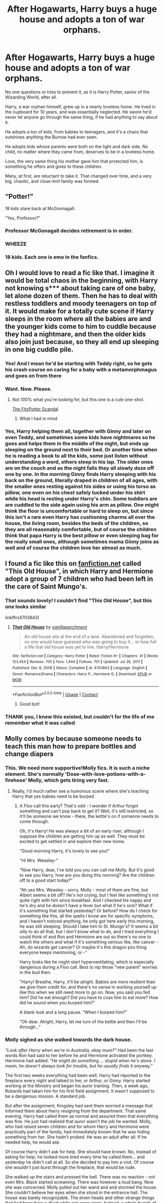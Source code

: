 #+TITLE: After Hogawarts, Harry buys a huge house and adopts a ton of war orphans.

* After Hogawarts, Harry buys a huge house and adopts a ton of war orphans.
:PROPERTIES:
:Author: bunncatart
:Score: 468
:DateUnix: 1619004094.0
:DateShort: 2021-Apr-21
:FlairText: Prompt
:END:
No one questions or tries to prevent it, as it is Harry Potter, savior of the Wizarding World, after all.

Harry, a war orphan himself, grew up in a nearly loveless home. He lived in the cupboard for 10 years, and was essentially neglected. He swore he'd never let anyone go through the same thing, if he had anything to say about it.

He adopts a ton of kids, from babies to teenagers, and it's a chaos that outshines anything the Burrow had ever seen.

He adopts kids whose parents were both on the light and dark side. No child, no matter where they came from, deserves to be in a loveless home.

Love, the very same thing his mother gave him that protected him, is something he offers and gives to these children.

Many, at first, are reluctant to take it. That changed over time, and a very big, chaotic, and close-knit family was formed.


** “Potter!”

18 kids stare back at McGonnagall.

“Yes, Professor?”
:PROPERTIES:
:Author: jljl2902
:Score: 318
:DateUnix: 1619011689.0
:DateShort: 2021-Apr-21
:END:

*** Professor McGonagall decides retirement is in order.
:PROPERTIES:
:Author: bunncatart
:Score: 231
:DateUnix: 1619015841.0
:DateShort: 2021-Apr-21
:END:


*** *WHEEZE*
:PROPERTIES:
:Author: MorsPeverell
:Score: 91
:DateUnix: 1619015286.0
:DateShort: 2021-Apr-21
:END:


*** 18 kids. Each one is emo in the fanfics.
:PROPERTIES:
:Author: DrChaseMeridean
:Score: 19
:DateUnix: 1619065664.0
:DateShort: 2021-Apr-22
:END:


** Oh I would love to read a fic like that. I imagine it would be total chaos in the beginning, with Harry not knowing s*** about taking care of one baby, let alone dozen of them. Then he has to deal with restless toddlers and moody teenagers on top of it. It would make for a totally cute scene if Harry sleeps in the room where all the babies are and the younger kids come to him to cuddle because they had a nightmare, and then the older kids also join just because, so they all end up sleeping in one big cuddle pile.
:PROPERTIES:
:Author: Key-Leopard-3618
:Score: 188
:DateUnix: 1619007802.0
:DateShort: 2021-Apr-21
:END:

*** Yes! And I mean he'd be starting with Teddy right, so he gets his crash course on caring for a baby with a metamorphmagus and goes on from there
:PROPERTIES:
:Author: karigan_g
:Score: 101
:DateUnix: 1619015215.0
:DateShort: 2021-Apr-21
:END:


*** Want. Now. Please.
:PROPERTIES:
:Author: bunncatart
:Score: 55
:DateUnix: 1619011447.0
:DateShort: 2021-Apr-21
:END:

**** Not 100% what you're looking for, but this one is a cute one-shot.

[[https://www.fanfiction.net/s/4023872/1/The-FitzPotter-Scandal][The FitzPotter Scandal]]
:PROPERTIES:
:Author: LadyLithium
:Score: 20
:DateUnix: 1619045216.0
:DateShort: 2021-Apr-22
:END:

***** What I had in mind
:PROPERTIES:
:Author: Termsndconditions
:Score: 3
:DateUnix: 1619046854.0
:DateShort: 2021-Apr-22
:END:


*** Yes, Harry helping them all, together with Ginny and later on even Teddy, and sometimes some kids have nightmares so he goes and helps them in the middle of the night, but ends up sleeping on the ground next to their bed. Or another time when he is reading a book to all the kids, some just listen without understanding a word, others sleep in his lap. The older ones are on the couch and as the night falls they all slowly doze off one by one. In the morning Ginny finds Harry sleeping with his back on the ground, literally draped in children of all ages, with the smaller ones resting against his sides or using his torso as pillow, one even on his chest safely tucked under his shirt while his head is resting under Harry's chin. Some toddlers are are cuddled to the side again using his arm as pillow. One might think the floor is uncomfortable or hard to sleep on, but since this isn't a rare even Harry has cushioning charms all over the house, the living room, besides the beds of the children, so they are all reasonably comfortable, but of course the children think that papa Harry is the best pillow or even sleeping bag for the really small ones, although sometimes mama Ginny joins as well and of course the children love her almost as much.
:PROPERTIES:
:Author: Matisse_05
:Score: 13
:DateUnix: 1619028737.0
:DateShort: 2021-Apr-21
:END:


** I found a fic like this on [[https://fanfiction.net][fanfiction.net]] called "This Old House", in which Harry and Hermione adopt a group of 7 children who had been left in the care of Saint Mungo's.
:PROPERTIES:
:Author: Zalanor1
:Score: 46
:DateUnix: 1619008061.0
:DateShort: 2021-Apr-21
:END:

*** That sounds lovely! I couldn't find "This Old House", but this one looks similar

linkffn(4703843)
:PROPERTIES:
:Author: Rocket151
:Score: 18
:DateUnix: 1619009531.0
:DateShort: 2021-Apr-21
:END:

**** [[https://www.fanfiction.net/s/4703843/1/][*/That Old House/*]] by [[https://www.fanfiction.net/u/1754880/vanillaparchment][/vanillaparchment/]]

#+begin_quote
  An old house sits at the end of a lane. Abandoned and forgotten, no one would have guessed who was going to buy it... or how full a life that old house was yet to live. Harry/Hermione
#+end_quote

^{/Site/:} ^{fanfiction.net} ^{*|*} ^{/Category/:} ^{Harry} ^{Potter} ^{*|*} ^{/Rated/:} ^{Fiction} ^{K+} ^{*|*} ^{/Chapters/:} ^{41} ^{*|*} ^{/Words/:} ^{123,454} ^{*|*} ^{/Reviews/:} ^{705} ^{*|*} ^{/Favs/:} ^{1,444} ^{*|*} ^{/Follows/:} ^{701} ^{*|*} ^{/Updated/:} ^{Jul} ^{26,} ^{2011} ^{*|*} ^{/Published/:} ^{Dec} ^{8,} ^{2008} ^{*|*} ^{/Status/:} ^{Complete} ^{*|*} ^{/id/:} ^{4703843} ^{*|*} ^{/Language/:} ^{English} ^{*|*} ^{/Genre/:} ^{Romance/Drama} ^{*|*} ^{/Characters/:} ^{Harry} ^{P.,} ^{Hermione} ^{G.} ^{*|*} ^{/Download/:} ^{[[http://www.ff2ebook.com/old/ffn-bot/index.php?id=4703843&source=ff&filetype=epub][EPUB]]} ^{or} ^{[[http://www.ff2ebook.com/old/ffn-bot/index.php?id=4703843&source=ff&filetype=mobi][MOBI]]}

--------------

*FanfictionBot*^{2.0.0-beta} | [[https://github.com/FanfictionBot/reddit-ffn-bot/wiki/Usage][Usage]] | [[https://www.reddit.com/message/compose?to=tusing][Contact]]
:PROPERTIES:
:Author: FanfictionBot
:Score: 26
:DateUnix: 1619009551.0
:DateShort: 2021-Apr-21
:END:

***** Good bot!
:PROPERTIES:
:Author: LadyLachesis
:Score: 9
:DateUnix: 1619021387.0
:DateShort: 2021-Apr-21
:END:


*** THANK you, I knew this existed, but couldn't for the life of me remember what it was called
:PROPERTIES:
:Author: AevnNoram
:Score: 12
:DateUnix: 1619014747.0
:DateShort: 2021-Apr-21
:END:


** Molly comes by because someone needs to teach this man how to prepare bottles and change diapers
:PROPERTIES:
:Author: ThePlotmaster123
:Score: 124
:DateUnix: 1619011899.0
:DateShort: 2021-Apr-21
:END:

*** This. We need more supportive!Molly fics. It is such a niche element. She's normally 'Dose-with-love-potions-with-a-firehose' Molly, which gets tiring very fast.
:PROPERTIES:
:Author: Roncom234
:Score: 105
:DateUnix: 1619012451.0
:DateShort: 2021-Apr-21
:END:

**** Really, I'd much rather see a humorous scene where she's teaching Harry that yes babies need to be burped
:PROPERTIES:
:Author: ThePlotmaster123
:Score: 52
:DateUnix: 1619017869.0
:DateShort: 2021-Apr-21
:END:

***** A Floo call this early? That's odd - I wonder if Arthur forgot something and can't pop back to get it? Well, it's still restricted, so it'll be someone we know - there, the kettle's on if someone needs to come through.

Oh, it's Harry! He was always a bit of an early riser, although I suppose the children are getting him up as well. They must be excited to get settled in and explore their new home.

"Good morning Harry, it's lovely to see you!"

"Hi Mrs. Weasley-"

"Now Harry, dear, I've told you you can call me Molly. But it's good to see you Harry, how are you doing this morning? Are the children off to a good start today?"

"Ah yes Mrs. Weasley - sorry, Molly - most of them are fine, but Albert seems a bit off? He's not crying, but I feel like something's not quite right with him since breakfast. And I checked his nappy and he's dry and he doesn't have a fever but what if he's sick? What if it's something that started yesterday? Or before? How do I check for something like this, all the spells I know are for specific symptoms, and I haven't noticed anything, he only got here early this morning, he was still sleeping. Should I take him to St. Mungo's? It seems a bit silly to do all that, but I don't know what to do, and I tried everything I could think of and Ron and Hermione are out so there's no one to watch the others and what if it's something serious like, like cancer - Ah, do wizards get cancer? Or maybe it's this dragon pox thing everyone keeps mentioning, or -"

Harry looks like he might start hyperventilating, which is especially dangerous during a Floo call. Best to nip those "new parent" worries in the bud then.

"Harry! Breathe, Harry, it'll be alright. Babies are more resilient than we give them credit for, and there's no sense in working yourself up like this when we still need more to go on. Now, you said you fed him? Did he eat enough? Did you have to coax him to eat more? How did he sound when you burped him?"

A blank look and a long pause. "When I burped him?"

"Oh dear. Alright, Harry, let me turn of the kettle and then I'll be through..."
:PROPERTIES:
:Author: midasgoldentouch
:Score: 67
:DateUnix: 1619023837.0
:DateShort: 2021-Apr-21
:END:


*** Molly sighed as she walked towards the dark house.

/"Look after Harry when we're in Australia, okay mum?"/ Had been the last words Ron had said to her before he and Hermione activated the portkey. Hermione had added: /"He might do something ... stupid when he's alone. I mean, he doesn't/ always /look for trouble, but he usually finds it anyway."/

The first two weeks everything had been well. Harry had reported to the fireplace every night and talked to her, or Arthur, or Ginny. Harry started working at the Ministry and began his auror training. Then, a week ago, Robards had taken him for his first field assignment. It wasn't supposed to be a dangerous mission. A standard job.

But after the assignment, Kingsley had sent them worried a message that informed them about Harry resigning from the department. That same evening, Harry had called them as normal and assured them that everything was fine. He just had realized that auror wasn't the job he wanted. Molly, who had raised seven children and for whom Harry and Hermione were practically part of the family, had immediately known that he was hiding something from her. She hadn't probed. He was an adult after all. If he needed help, he would ask.

Of course Harry didn't ask for help. She should have known. No, instead of asking for help, he looked more tired every time he called them... and yesterday he didn't call at all. So she decided to pay him a visit. Of course she wouldn't just burst through the fireplace, that would be rude.

She walked up the stairs and pressed the bell. There was no reaction - not even Mrs. Black started screaming. There was however a loud bang. Now she was concerned. Molly pulled out her wand and and stormed the house. She couldn't believe her eyes when she stood in the entrance hall. The house was barely recognizable. The elven heads and other strange things that had been here a short while ago were gone. Instead, a whole bunch of children ran down the stairs. Four girls and two boys, ages three to ten, stared at her.

They saw her wand and began to scream loudly. Then the chaos really began. Several of the old portraits fell from the wall with a loud bang. The carpet under Molly's feet came to life. The windows rattled. One of the girls took on the colour of her surroundings behind. /Accidental magic./ Less than ten seconds after the mayhem began, Harry came running out of the kitchen... with a baby in his arms. His hair was even wilder than usual, there was a little bit of vomit on his shoulder and the baby in his arms screamed as loudly as the older children.

"Mrs Weasley?“, he asked tired. "What are you doing here?“

When the children saw that Harry didn't attack her they relaxed. /They trust him/, she realized. The windows stopped rattling, the carpet stopped moving and wall-girl got her original colours back. Before she could answer - and ask her own questions - the baby started crying again. Harry looked like he would start crying any moment now himself.

"Why are you still crying?“, he asked the baby. Molly was forgotten. "I fed you, your nappies are clean and you just woke up.“

The baby only wailed louder. "Oh dear“, said Molly, went to Harry and took the baby from him. He didn't resist. She rocked the child in her arms and hummed a sound that had always calmed her children too. Slowly the baby stopped crying and looked at her with big blue eyes. It sucked on its thumb and leaned its head against her chest. Molly immediately knew what the problem was and used her wand to conjure up a chew toy.

"The little one here is teething“, Molly explained. Before she could ask Harry why there were seven children in his house, one of the girls asked: "Can we eat now?“

"I am hungry!“, wailed the youngest boy.

"I want burger. And fries!“, said the eldest boy.

"I just want to eat“, wall-girl said.

All eyes went to Harry. "Is there food in the kitchen?“, Molly asked a little bit worried. Harrys shoulders slumped. "There is food in the kitchen. It's just not ready yet.“

"Do the children have their own rooms?“, asked Molly. Harry nodded. Then she said: „Who likes spaghetti with tomato sauce?“ The children cheered. Of course they liked spaghetti with tomato sauce, she hadn't met a child yet who didn't. She handed Harry the baby back, conjured some toys - the toys wouldn't stay long but they would do now - and levitated the them into the children's hands.

"Well then. You go up and play. Harry and I will call you when lunch is ready.“

The children hurried away. Harry asked exhausted: "How did you know that would work?“

"Oh Harry, after seven children that wasn't really a hard guess“, Molly said smiling. "Let's go to the kitchen and talk about your guests.“

They walked down the kitchen. Molly put a pot with water onto the stove and asked: "Anything you want to tell me, dear?“

Harry shifted uneasily. "So there was this assignment in the auror department.“

"I figured it had to do something with that.“

"We searched an old Death Eater hideout... it should have been an easy job. I was supposed to catalogize the dark objects there and then get out. There shouldn't have been any trouble...“

At once Molly remembered Hermiones words. "Let me guess. You found trouble anyway?“

Harry looked sheepish while rocking the baby in his arms.

"Turned out some Death Eaters still used the old hideout. I caught Rookwood and Rowle that afternoon.“

"Oh Harry... but that doesn't explain your little house guests.“

"Uhm they aren't exactly house guests...“

"And what would you say they are?“

Harrys ears became red. "They are kind of my wards now?“

Whatever Molly had been expecting, that wasn't it.

"Your wards? Harry, dear - you are barely eighteen years old...“

"I know... but - the Death Eaters found them with the Hogwarts Book of Admittance. They are muggleborn and their parents were murdered. There were more... so many more“, Harry said, his eyes hollow. He shook himself out of his stupor. "I... they experimented on the children ... why they have magic while squibs do not. We brought most of them back to their families. Told them about magic and explained what happened to the missing kids. But this bunch here? They don't have anyone. They are war orphans.“

Molly was beginning to understand. She couldn't help but grab his arm and squeeze him. Before she could get another word in he started babbling.

"The magical society has no orphanages ... nobody knew what to do with them. The ministry planned to send them back to the muggle world - but after all they've seen? Their magic is not stable. You saw what happened when they are scared. In the muggle world, they'd be outcasts, freaks ... I know what that feels like. I couldn't just send them away. I have enough money to send all of them to Hogwarts without working a single day. Sirius left me quite a fortune. I think he would like it if the Black fortune was used to help muggleborns.“

Molly sighed. "Harry...“, she started, but Harry hadn't finished yet.

"I mean, I know that I'm hardly an adult myself. But having them here is definitely better than having them in a muggle foster family or a group home were nobody would understand them... would think, they are crazy if they told what they have seen. Here at least they have someone who will always have their backs.“

"Harry...“

"And I know that everything still seems a bit chaotic. But I can learn... I will do everything in my power to ensure that they'll have a good childhood and...“

"Harry, will you let me finish?“

Harry flustered.

"I understand why you did it. What I don't understand is why you didn't ask for help. Arthur and I are kind of experts at raising children.“

Harry stared for a long time.

"The thought didn't even occur you, didn't it?“, Molly asked with a sad smile. "Okay, here is what you need to now if you want to raise a family with seven children...“
:PROPERTIES:
:Author: Serena_Sers
:Score: 20
:DateUnix: 1619064555.0
:DateShort: 2021-Apr-22
:END:

**** That is fantastic--you should write more!
:PROPERTIES:
:Author: ProfTilos
:Score: 3
:DateUnix: 1619233573.0
:DateShort: 2021-Apr-24
:END:

***** I've recently started an AO3 account if you are interested in more of my writing: [[https://archiveofourown.org/users/Serena_Sers/pseuds/Serena_Sers]]
:PROPERTIES:
:Author: Serena_Sers
:Score: 3
:DateUnix: 1619237210.0
:DateShort: 2021-Apr-24
:END:


** YES. I love this headcanon It makes so much more sense than auror Harry
:PROPERTIES:
:Author: karigan_g
:Score: 150
:DateUnix: 1619006092.0
:DateShort: 2021-Apr-21
:END:

*** Same. Tbh I like anything better than auror Harry. I get that maybe he'd want to keep fighting baddies because it's all he's ever done, and he doesn't know how to /stop/ fighting, but that just seems kinda... sad. I feel like chasing any other passion is a happier ending for him.
:PROPERTIES:
:Author: jljl2902
:Score: 116
:DateUnix: 1619011768.0
:DateShort: 2021-Apr-21
:END:

**** I always liked the idea of Harry as an Unspeakable. I think it's a good alternative that fits his curiosity and still allows him to help people.
:PROPERTIES:
:Author: midasgoldentouch
:Score: 36
:DateUnix: 1619018447.0
:DateShort: 2021-Apr-21
:END:

***** Same, that or a healer
:PROPERTIES:
:Author: jljl2902
:Score: 25
:DateUnix: 1619018501.0
:DateShort: 2021-Apr-21
:END:


***** I always considered the Unspeakables as the academics of the wizarding world? I mean they are called "professor". Don't see Harry as an academic to be honest. Sitting hours on one paper for some science magazine isn't something I picture Harry to do.
:PROPERTIES:
:Author: Serena_Sers
:Score: 14
:DateUnix: 1619030728.0
:DateShort: 2021-Apr-21
:END:

****** Do they typically call them "professor"? I don't recall.

Anyways, I always viewed the Unspeakables as researchers, but academia isn't the only place research happens. There's plenty of researchers that work as consultants in a ton of fields in real life, I'd assume it's the same in HP, especially since, as far as we know, there are no higher education institutions.
:PROPERTIES:
:Author: midasgoldentouch
:Score: 14
:DateUnix: 1619033506.0
:DateShort: 2021-Apr-22
:END:

******* u/Serena_Sers:
#+begin_quote
  Do they typically call them "professor"? I don't recall.
#+end_quote

The most prominent example I can think of is here: [[https://www.wizardingworld.com/writing-by-jk-rowling/time-turner]]

And if you read the part that's said by Professor Croaker it sounds unbelievable academic even there aren't higher education institutions.
:PROPERTIES:
:Author: Serena_Sers
:Score: 3
:DateUnix: 1619050729.0
:DateShort: 2021-Apr-22
:END:


**** It is sad, Harry is a little broken honestly and it reflects that in the end
:PROPERTIES:
:Author: Golurke
:Score: 20
:DateUnix: 1619026937.0
:DateShort: 2021-Apr-21
:END:


**** Yeah. I love the fics where he sort of wakes up and ends up as a chef or something after he realised that he's not happy or that he is actually allowed to pursue something that would make him happy
:PROPERTIES:
:Author: karigan_g
:Score: 50
:DateUnix: 1619015141.0
:DateShort: 2021-Apr-21
:END:


**** I imagine he actually enjoys the Thrill of it a little.

and that he is making the world a safer place.

I imagine when he become head auror and spends more time behind a desk he hates it
:PROPERTIES:
:Author: CommanderL3
:Score: 42
:DateUnix: 1619012018.0
:DateShort: 2021-Apr-21
:END:

***** He does kind of have a saving people thing.
:PROPERTIES:
:Author: crownjewel82
:Score: 37
:DateUnix: 1619012818.0
:DateShort: 2021-Apr-21
:END:

****** Which he then promptly whines and complains about.
:PROPERTIES:
:Author: CreamPuffDelight
:Score: 1
:DateUnix: 1619077912.0
:DateShort: 2021-Apr-22
:END:


*** Ikr!!
:PROPERTIES:
:Author: bunncatart
:Score: 10
:DateUnix: 1619011510.0
:DateShort: 2021-Apr-21
:END:


*** u/CaptainCyclops:
#+begin_quote
  makes so much more sense than auror Harry
#+end_quote

*Hard no*
:PROPERTIES:
:Author: CaptainCyclops
:Score: 1
:DateUnix: 1619092264.0
:DateShort: 2021-Apr-22
:END:


** Damn it. I now have an interest in this prompt but I won't find any fic involving this.
:PROPERTIES:
:Author: Ohm_0_
:Score: 23
:DateUnix: 1619008244.0
:DateShort: 2021-Apr-21
:END:

*** I'd write something if I wasn't so busy. I'm not the best writer, but I made this a prompt with the hope someone gets inspired.
:PROPERTIES:
:Author: bunncatart
:Score: 12
:DateUnix: 1619011498.0
:DateShort: 2021-Apr-21
:END:

**** Its a great prompt, man. Good work.
:PROPERTIES:
:Author: Ohm_0_
:Score: 6
:DateUnix: 1619012741.0
:DateShort: 2021-Apr-21
:END:


*** someone's already linked it in here, but there is a fic that does this :)
:PROPERTIES:
:Author: poondi
:Score: 9
:DateUnix: 1619018890.0
:DateShort: 2021-Apr-21
:END:

**** ooh. Thanks.
:PROPERTIES:
:Author: Ohm_0_
:Score: 6
:DateUnix: 1619020238.0
:DateShort: 2021-Apr-21
:END:


** Orphanage + Time Travel + magic shenanigans = Sanctuary ([[https://archiveofourown.org/series/1998565][series]])

It's a really sweet series.

first one is here: linkao3(7145009)
:PROPERTIES:
:Author: hrmdurr
:Score: 18
:DateUnix: 1619017771.0
:DateShort: 2021-Apr-21
:END:

*** [[https://archiveofourown.org/works/7145009][*/The Sanctuary and the Bar/*]] by [[https://www.archiveofourown.org/users/LadyHallen/pseuds/LadyHallen][/LadyHallen/]]

#+begin_quote
  There's a sanctuary headed by a green-eyed man located in the outskirts of Scotland. Tom would rather risk it than the Orphanage.
#+end_quote

^{/Site/:} ^{Archive} ^{of} ^{Our} ^{Own} ^{*|*} ^{/Fandom/:} ^{Harry} ^{Potter} ^{-} ^{J.} ^{K.} ^{Rowling} ^{*|*} ^{/Published/:} ^{2016-06-09} ^{*|*} ^{/Words/:} ^{2688} ^{*|*} ^{/Chapters/:} ^{1/1} ^{*|*} ^{/Comments/:} ^{77} ^{*|*} ^{/Kudos/:} ^{2301} ^{*|*} ^{/Bookmarks/:} ^{569} ^{*|*} ^{/Hits/:} ^{14834} ^{*|*} ^{/ID/:} ^{7145009} ^{*|*} ^{/Download/:} ^{[[https://archiveofourown.org/downloads/7145009/The%20Sanctuary%20and%20the.epub?updated_at=1618332163][EPUB]]} ^{or} ^{[[https://archiveofourown.org/downloads/7145009/The%20Sanctuary%20and%20the.mobi?updated_at=1618332163][MOBI]]}

--------------

*FanfictionBot*^{2.0.0-beta} | [[https://github.com/FanfictionBot/reddit-ffn-bot/wiki/Usage][Usage]] | [[https://www.reddit.com/message/compose?to=tusing][Contact]]
:PROPERTIES:
:Author: FanfictionBot
:Score: 9
:DateUnix: 1619017789.0
:DateShort: 2021-Apr-21
:END:


*** Is it complete? It's always hard to tell when people break up the story like this one seems to be.
:PROPERTIES:
:Author: Sam-HobbitOfTheShire
:Score: 6
:DateUnix: 1619021117.0
:DateShort: 2021-Apr-21
:END:

**** Yes and no. Yes, all the little drabbles are stand alones. No, more could be added some day. In theory.

It's about 10k words all told, and while I'd love more it doesn't scream incomplete.
:PROPERTIES:
:Author: hrmdurr
:Score: 8
:DateUnix: 1619027320.0
:DateShort: 2021-Apr-21
:END:

***** Ohhhh. Excellent! Thank you. ^{_^}
:PROPERTIES:
:Author: Sam-HobbitOfTheShire
:Score: 2
:DateUnix: 1619037921.0
:DateShort: 2021-Apr-22
:END:


*** oh yea! thx for the fic :)
:PROPERTIES:
:Author: Scy2007yay
:Score: 1
:DateUnix: 1619580358.0
:DateShort: 2021-Apr-28
:END:


** I think I've read someone like this. I don't really remember the name, but something about Grimmauld Place turning into a summer home for kids with bad homes. It was a nice read.
:PROPERTIES:
:Author: Elizax_101
:Score: 15
:DateUnix: 1619012508.0
:DateShort: 2021-Apr-21
:END:

*** this is a minor point in bewildered linkao3([[https://archiveofourown.org/works/25588000/chapters/62099434]])
:PROPERTIES:
:Author: noursthetics
:Score: 1
:DateUnix: 1619445587.0
:DateShort: 2021-Apr-26
:END:

**** [[https://archiveofourown.org/works/25588000][*/Bewildered/*]] by [[https://www.archiveofourown.org/users/SparrowGlas/pseuds/SparrowGlas][/SparrowGlas/]]

#+begin_quote
  "Harry. My name is Harry Potter."James fell back against the floorboards, casting one last frantic glance at the boy who claimed to be his son, before shaking his head. "That isn't possible."
#+end_quote

^{/Site/:} ^{Archive} ^{of} ^{Our} ^{Own} ^{*|*} ^{/Fandom/:} ^{Harry} ^{Potter} ^{-} ^{J.} ^{K.} ^{Rowling} ^{*|*} ^{/Published/:} ^{2020-07-29} ^{*|*} ^{/Updated/:} ^{2020-11-02} ^{*|*} ^{/Words/:} ^{63689} ^{*|*} ^{/Chapters/:} ^{19/?} ^{*|*} ^{/Comments/:} ^{259} ^{*|*} ^{/Kudos/:} ^{2184} ^{*|*} ^{/Bookmarks/:} ^{643} ^{*|*} ^{/Hits/:} ^{55125} ^{*|*} ^{/ID/:} ^{25588000} ^{*|*} ^{/Download/:} ^{[[https://archiveofourown.org/downloads/25588000/Bewildered.epub?updated_at=1611674489][EPUB]]} ^{or} ^{[[https://archiveofourown.org/downloads/25588000/Bewildered.mobi?updated_at=1611674489][MOBI]]}

--------------

*FanfictionBot*^{2.0.0-beta} | [[https://github.com/FanfictionBot/reddit-ffn-bot/wiki/Usage][Usage]] | [[https://www.reddit.com/message/compose?to=tusing][Contact]]
:PROPERTIES:
:Author: FanfictionBot
:Score: 1
:DateUnix: 1619445602.0
:DateShort: 2021-Apr-26
:END:


** "[[https://www.fanfiction.net/s/11071872/1/Witches-of-Westfield][Witches of Westfield]]" has some of these concepts and might be of interest to you. linkffn(11071872)
:PROPERTIES:
:Author: A2groundhog
:Score: 13
:DateUnix: 1619013328.0
:DateShort: 2021-Apr-21
:END:

*** [[https://www.fanfiction.net/s/11071872/1/][*/Witches of Westfield/*]] by [[https://www.fanfiction.net/u/3252342/EJ-Daniels][/EJ Daniels/]]

#+begin_quote
  The war is over, Voldemort was defeated and the summer draws to a close as the new school term begins. Harry must decide what to do with his life. Will he return to school for his 7th year, be an Auror...or something else? Read along as Harry finally has control of his own life...or does he?
#+end_quote

^{/Site/:} ^{fanfiction.net} ^{*|*} ^{/Category/:} ^{Harry} ^{Potter} ^{*|*} ^{/Rated/:} ^{Fiction} ^{T} ^{*|*} ^{/Chapters/:} ^{36} ^{*|*} ^{/Words/:} ^{301,697} ^{*|*} ^{/Reviews/:} ^{1,886} ^{*|*} ^{/Favs/:} ^{4,320} ^{*|*} ^{/Follows/:} ^{4,438} ^{*|*} ^{/Updated/:} ^{May} ^{20,} ^{2018} ^{*|*} ^{/Published/:} ^{Feb} ^{24,} ^{2015} ^{*|*} ^{/Status/:} ^{Complete} ^{*|*} ^{/id/:} ^{11071872} ^{*|*} ^{/Language/:} ^{English} ^{*|*} ^{/Genre/:} ^{Humor/Romance} ^{*|*} ^{/Characters/:} ^{Harry} ^{P.,} ^{Hermione} ^{G.,} ^{Luna} ^{L.,} ^{Daphne} ^{G.} ^{*|*} ^{/Download/:} ^{[[http://www.ff2ebook.com/old/ffn-bot/index.php?id=11071872&source=ff&filetype=epub][EPUB]]} ^{or} ^{[[http://www.ff2ebook.com/old/ffn-bot/index.php?id=11071872&source=ff&filetype=mobi][MOBI]]}

--------------

*FanfictionBot*^{2.0.0-beta} | [[https://github.com/FanfictionBot/reddit-ffn-bot/wiki/Usage][Usage]] | [[https://www.reddit.com/message/compose?to=tusing][Contact]]
:PROPERTIES:
:Author: FanfictionBot
:Score: 9
:DateUnix: 1619013349.0
:DateShort: 2021-Apr-21
:END:


** Novocaine has Harry creating a big orphanage.

[[https://www.fanfiction.net/s/13022013/1/Novocaine]]

I also remember reading a Harry/Draco fic where Harry ran an orphanage based in Grimmauld Place 12, but I forgot the name. In the fic Harry and Pansy were friends and Harry had adopted Draco's son.
:PROPERTIES:
:Author: maryfamilyresearch
:Score: 29
:DateUnix: 1619013237.0
:DateShort: 2021-Apr-21
:END:

*** u/r-Sam:
#+begin_quote
  Novocaine has Harry creating a big orphanage.

  [[https://www.fanfiction.net/s/13022013/1/Novocaine]]
#+end_quote

I was going to mention this one. Not the main plot, but pretty significant. And who doesn't love Daphne? :)
:PROPERTIES:
:Author: r-Sam
:Score: 12
:DateUnix: 1619015313.0
:DateShort: 2021-Apr-21
:END:


*** Is it abandoned? Looks like it, but I don't want to read the last chapter to avoid spoilers
:PROPERTIES:
:Author: pilgrimnl
:Score: 2
:DateUnix: 1619038707.0
:DateShort: 2021-Apr-22
:END:

**** Just took a quick peek and it updated yesterday with what looks to be a full chapter.
:PROPERTIES:
:Author: ApteryxAustralis
:Score: 2
:DateUnix: 1619464422.0
:DateShort: 2021-Apr-26
:END:

***** Wow, that was lucky! TY my friend
:PROPERTIES:
:Author: pilgrimnl
:Score: 2
:DateUnix: 1619483029.0
:DateShort: 2021-Apr-27
:END:

****** Not a problem! I dropped it because it was so slow, but glad to help!
:PROPERTIES:
:Author: ApteryxAustralis
:Score: 2
:DateUnix: 1619483180.0
:DateShort: 2021-Apr-27
:END:


** Realistically, I don't think there would be many war orphans. The Death Eaters weren't sparing the kids of any families they attacked, and unlike in the first war, there wasn't anyone really fighting back against them until the final battle.

So unless there were a lot of situations like with Remus and Tonks, which seems unlikely, there probably weren't many orphaned kids by the end.
:PROPERTIES:
:Author: TheLetterJ0
:Score: 9
:DateUnix: 1619019939.0
:DateShort: 2021-Apr-21
:END:

*** I saw a story where after they arrested the muggle born last from the Hogwarts Express, they followed the families home and killed them. It made a lot of sense to me. I'd imagine that Hogwarts had some orphans just by virtue of them being at school. There probably weren't a lot of young orphans but at least a few teenage ones.
:PROPERTIES:
:Author: Aggravating_Image266
:Score: 10
:DateUnix: 1619021191.0
:DateShort: 2021-Apr-21
:END:

**** That made me go on a tangent, that it doesn't have to be war orphans, necessarily.

Muggles aren't that good with what is different. There must be a few muggle-borns in the foster system that aren't adopted because they're too weird, too many issues around them, etc.

Between Harry's connections at the Ministry and Hogwarts, he could have a way to watch out and find them, and adopt them as well.
:PROPERTIES:
:Author: Marawal
:Score: 7
:DateUnix: 1619027677.0
:DateShort: 2021-Apr-21
:END:


**** That does make some sense, though I feel like they'd be just as likely to kill the kids too. And even if they didn't, getting shoved I to Azkaban for nine months probably wouldn't be great for a kid's health either.

Still, you are right that orphaned Hogwarts students seem more reasonable. But even if it didn't take Harry very long to decide to adopt the orphans and get everything set up, it's kind of hard to imagine a teenager adopting other teenagers. But I suppose there's no reason it couldn't happen.
:PROPERTIES:
:Author: TheLetterJ0
:Score: 6
:DateUnix: 1619026179.0
:DateShort: 2021-Apr-21
:END:


*** Easy to work around. Maybe the Wizengamot (you'd think I would know how to spell that by now) passes a law that convicted Death Eaters lose custody of any children they have, so as to prevent the raising up of yet another generation of malcontents. Plenty of canon fodder to base that idea off of. Anyway you'd end up with a bunch of kids who have two parents still living, but convicted and in Azkaban for the rest of their lives and legally unable to be parents. And presto, effectively orphaned kids.
:PROPERTIES:
:Author: Sam-HobbitOfTheShire
:Score: 8
:DateUnix: 1619021352.0
:DateShort: 2021-Apr-21
:END:

**** Okay, I hadn't considered the children of Death Eaters, and they do make the situation a lot more plausible. Even without the Wizengamot getting involved, the Death Eater side of the final battle probably was more likely to have both parents there, even if they had young kids, so there could easily be several families that lost both parents.
:PROPERTIES:
:Author: TheLetterJ0
:Score: 4
:DateUnix: 1619026475.0
:DateShort: 2021-Apr-21
:END:


** "We can be like Voldemort, if we pick a pocket or two!"
:PROPERTIES:
:Author: SSXAnubis
:Score: 8
:DateUnix: 1619023201.0
:DateShort: 2021-Apr-21
:END:


** Thats why i love Teddy Lupin so much, he is the embodiment of the horrors of the war, with both his parents being killed in it, just like Harry was for the first war, Teddy is for the second war. Also the fact that Harry, orphan of the war himself, helps and is a part of Teddy's, orphan of war, life is so poetic and so beautiful... love it.
:PROPERTIES:
:Author: Matisse_05
:Score: 7
:DateUnix: 1619027885.0
:DateShort: 2021-Apr-21
:END:


** Your prompt remind me of *The FitzPotter Scandal* fanfiction by /Ramos/ linkffn(4023872) where Harry befriends a Healer while staying at St-Mungo after the final battle and donate some of his sperm to him for his research, not knowing that the Healer would use it as a donor for women who couldn't conceive the normal way. He doesn't learn about that fact until years later when someone from the Department of Child Welfare knock on his door with a baby in her hands, telling him that he's the biological father. During the story, Harry end up adopting more and more of his biological children, to the point where he's raising about thirty to forty at the same time. His house is basically an orphanage, in a way.
:PROPERTIES:
:Author: Maksimme
:Score: 6
:DateUnix: 1619029466.0
:DateShort: 2021-Apr-21
:END:

*** [[https://www.fanfiction.net/s/4023872/1/][*/The FitzPotter Scandal/*]] by [[https://www.fanfiction.net/u/86346/Ramos][/Ramos/]]

#+begin_quote
  Harry Potter was not really ready for a family. Who is? This is not really a Harry/Harem story - he doesn't even get laid until the very end of things... But it's funny. I promise.
#+end_quote

^{/Site/:} ^{fanfiction.net} ^{*|*} ^{/Category/:} ^{Harry} ^{Potter} ^{*|*} ^{/Rated/:} ^{Fiction} ^{T} ^{*|*} ^{/Words/:} ^{9,438} ^{*|*} ^{/Reviews/:} ^{105} ^{*|*} ^{/Favs/:} ^{391} ^{*|*} ^{/Follows/:} ^{73} ^{*|*} ^{/Published/:} ^{Jan} ^{21,} ^{2008} ^{*|*} ^{/Status/:} ^{Complete} ^{*|*} ^{/id/:} ^{4023872} ^{*|*} ^{/Language/:} ^{English} ^{*|*} ^{/Genre/:} ^{Humor} ^{*|*} ^{/Characters/:} ^{Harry} ^{P.} ^{*|*} ^{/Download/:} ^{[[http://www.ff2ebook.com/old/ffn-bot/index.php?id=4023872&source=ff&filetype=epub][EPUB]]} ^{or} ^{[[http://www.ff2ebook.com/old/ffn-bot/index.php?id=4023872&source=ff&filetype=mobi][MOBI]]}

--------------

*FanfictionBot*^{2.0.0-beta} | [[https://github.com/FanfictionBot/reddit-ffn-bot/wiki/Usage][Usage]] | [[https://www.reddit.com/message/compose?to=tusing][Contact]]
:PROPERTIES:
:Author: FanfictionBot
:Score: 4
:DateUnix: 1619029485.0
:DateShort: 2021-Apr-21
:END:


** I'm getting Umbrella Academy vibes in my head xD
:PROPERTIES:
:Author: Cheekywanquer
:Score: 6
:DateUnix: 1619024943.0
:DateShort: 2021-Apr-21
:END:


** Great prompt. This is something that he should've done, atleast towards the later part of his life...
:PROPERTIES:
:Author: analon921
:Score: 6
:DateUnix: 1619013000.0
:DateShort: 2021-Apr-21
:END:


** Thought the title said “Adopt a ton of war criminals”
:PROPERTIES:
:Author: _illegallity
:Score: 5
:DateUnix: 1619028360.0
:DateShort: 2021-Apr-21
:END:

*** That could be the premise of a crack fic
:PROPERTIES:
:Author: Im-Bleira
:Score: 1
:DateUnix: 1619080541.0
:DateShort: 2021-Apr-22
:END:


** Harry Potter's Home for Peculiar Children
:PROPERTIES:
:Author: I_love_DPs
:Score: 5
:DateUnix: 1619048362.0
:DateShort: 2021-Apr-22
:END:


** This is a nice prompt and would be interested and reading more of what people come up with. I have seen ones where Severus does not die and this is what he does
:PROPERTIES:
:Author: premar16
:Score: 2
:DateUnix: 1619030166.0
:DateShort: 2021-Apr-21
:END:


** this is amazing i want the fanfic 😭
:PROPERTIES:
:Author: _xo_sunflower
:Score: 3
:DateUnix: 1619019209.0
:DateShort: 2021-Apr-21
:END:


** Idk why but reading this gave a really random idea of Harry becoming the master of death changing his personality. Maybe some remnent of Voldemort? Maybe Grindlewald had left an impression of himself on the Elder wand and it imprints Harry. Some bullshit. Taking in a lot of kids, giving him influence of many future wizards, and his good image in society combined to give himself a personal army and a way to wreck chaos. Idk I'm weird, I wouldn't even read this type of fic lol.
:PROPERTIES:
:Author: salzared
:Score: 1
:DateUnix: 1619018429.0
:DateShort: 2021-Apr-21
:END:


** linkffn(just to be) is more hermiome centric but has the war orphan premise and is really good!
:PROPERTIES:
:Author: stealthxstar
:Score: 1
:DateUnix: 1619037280.0
:DateShort: 2021-Apr-22
:END:

*** [[https://www.fanfiction.net/s/7454117/1/][*/Just to Be/*]] by [[https://www.fanfiction.net/u/3023181/Amarti][/Amarti/]]

#+begin_quote
  Post-DH, EWE. Six years after the war, Hermione discovers a neglected and abused population with no place in a post-Voldemort world, and the man who stayed behind to pick up the pieces. A story of reconciliation, redemption, and above all, love.
#+end_quote

^{/Site/:} ^{fanfiction.net} ^{*|*} ^{/Category/:} ^{Harry} ^{Potter} ^{*|*} ^{/Rated/:} ^{Fiction} ^{M} ^{*|*} ^{/Chapters/:} ^{30} ^{*|*} ^{/Words/:} ^{183,097} ^{*|*} ^{/Reviews/:} ^{1,117} ^{*|*} ^{/Favs/:} ^{1,758} ^{*|*} ^{/Follows/:} ^{579} ^{*|*} ^{/Updated/:} ^{Jan} ^{9,} ^{2012} ^{*|*} ^{/Published/:} ^{Oct} ^{10,} ^{2011} ^{*|*} ^{/Status/:} ^{Complete} ^{*|*} ^{/id/:} ^{7454117} ^{*|*} ^{/Language/:} ^{English} ^{*|*} ^{/Genre/:} ^{Romance/Friendship} ^{*|*} ^{/Characters/:} ^{Severus} ^{S.,} ^{Hermione} ^{G.} ^{*|*} ^{/Download/:} ^{[[http://www.ff2ebook.com/old/ffn-bot/index.php?id=7454117&source=ff&filetype=epub][EPUB]]} ^{or} ^{[[http://www.ff2ebook.com/old/ffn-bot/index.php?id=7454117&source=ff&filetype=mobi][MOBI]]}

--------------

*FanfictionBot*^{2.0.0-beta} | [[https://github.com/FanfictionBot/reddit-ffn-bot/wiki/Usage][Usage]] | [[https://www.reddit.com/message/compose?to=tusing][Contact]]
:PROPERTIES:
:Author: FanfictionBot
:Score: 2
:DateUnix: 1619037309.0
:DateShort: 2021-Apr-22
:END:


** This is an amazing idea! I want this so badly!!!
:PROPERTIES:
:Author: Bellbird1993
:Score: 1
:DateUnix: 1619083227.0
:DateShort: 2021-Apr-22
:END:
